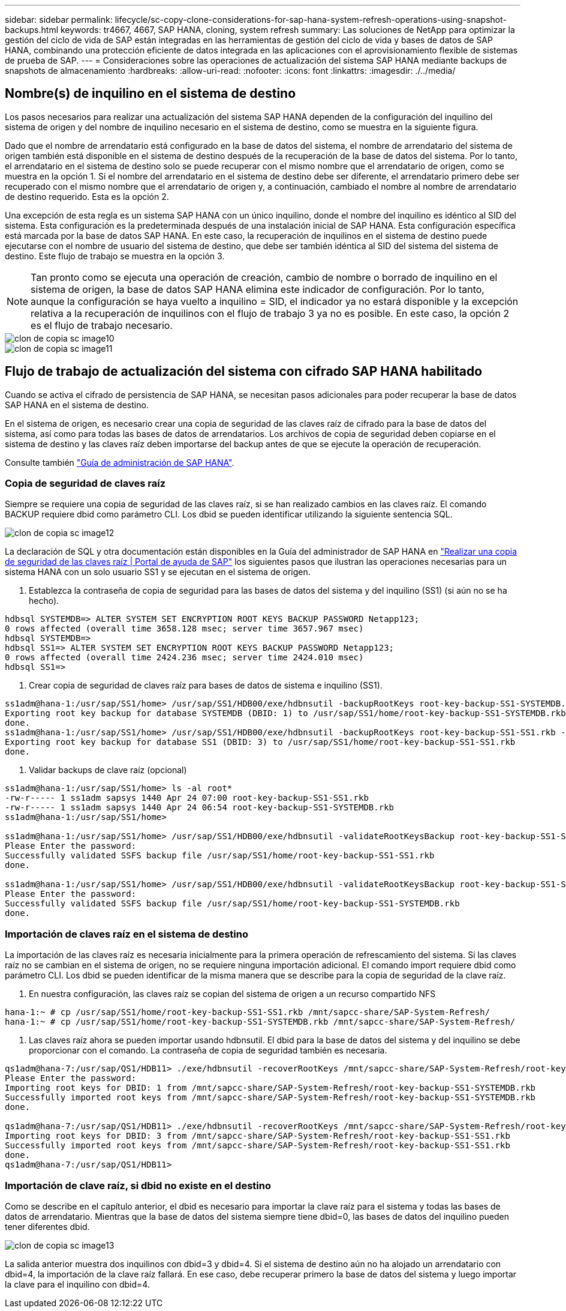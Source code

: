 ---
sidebar: sidebar 
permalink: lifecycle/sc-copy-clone-considerations-for-sap-hana-system-refresh-operations-using-snapshot-backups.html 
keywords: tr4667, 4667, SAP HANA, cloning, system refresh 
summary: Las soluciones de NetApp para optimizar la gestión del ciclo de vida de SAP están integradas en las herramientas de gestión del ciclo de vida y bases de datos de SAP HANA, combinando una protección eficiente de datos integrada en las aplicaciones con el aprovisionamiento flexible de sistemas de prueba de SAP. 
---
= Consideraciones sobre las operaciones de actualización del sistema SAP HANA mediante backups de snapshots de almacenamiento
:hardbreaks:
:allow-uri-read: 
:nofooter: 
:icons: font
:linkattrs: 
:imagesdir: ./../media/




== Nombre(s) de inquilino en el sistema de destino

Los pasos necesarios para realizar una actualización del sistema SAP HANA dependen de la configuración del inquilino del sistema de origen y del nombre de inquilino necesario en el sistema de destino, como se muestra en la siguiente figura.

Dado que el nombre de arrendatario está configurado en la base de datos del sistema, el nombre de arrendatario del sistema de origen también está disponible en el sistema de destino después de la recuperación de la base de datos del sistema. Por lo tanto, el arrendatario en el sistema de destino solo se puede recuperar con el mismo nombre que el arrendatario de origen, como se muestra en la opción 1. Si el nombre del arrendatario en el sistema de destino debe ser diferente, el arrendatario primero debe ser recuperado con el mismo nombre que el arrendatario de origen y, a continuación, cambiado el nombre al nombre de arrendatario de destino requerido. Esta es la opción 2.

Una excepción de esta regla es un sistema SAP HANA con un único inquilino, donde el nombre del inquilino es idéntico al SID del sistema. Esta configuración es la predeterminada después de una instalación inicial de SAP HANA. Esta configuración específica está marcada por la base de datos SAP HANA. En este caso, la recuperación de inquilinos en el sistema de destino puede ejecutarse con el nombre de usuario del sistema de destino, que debe ser también idéntica al SID del sistema del sistema de destino. Este flujo de trabajo se muestra en la opción 3.


NOTE: Tan pronto como se ejecuta una operación de creación, cambio de nombre o borrado de inquilino en el sistema de origen, la base de datos SAP HANA elimina este indicador de configuración. Por lo tanto, aunque la configuración se haya vuelto a inquilino = SID, el indicador ya no estará disponible y la excepción relativa a la recuperación de inquilinos con el flujo de trabajo 3 ya no es posible. En este caso, la opción 2 es el flujo de trabajo necesario.

image::sc-copy-clone-image10.png[clon de copia sc image10]

image::sc-copy-clone-image11.png[clon de copia sc image11]



== Flujo de trabajo de actualización del sistema con cifrado SAP HANA habilitado

Cuando se activa el cifrado de persistencia de SAP HANA, se necesitan pasos adicionales para poder recuperar la base de datos SAP HANA en el sistema de destino.

En el sistema de origen, es necesario crear una copia de seguridad de las claves raíz de cifrado para la base de datos del sistema, así como para todas las bases de datos de arrendatarios. Los archivos de copia de seguridad deben copiarse en el sistema de destino y las claves raíz deben importarse del backup antes de que se ejecute la operación de recuperación.

Consulte también https://help.sap.com/docs/SAP_HANA_PLATFORM/6b94445c94ae495c83a19646e7c3fd56/b1e7562e2c704c19bd86f2f9f4feedc4.html["Guía de administración de SAP HANA"].



=== Copia de seguridad de claves raíz

Siempre se requiere una copia de seguridad de las claves raíz, si se han realizado cambios en las claves raíz. El comando BACKUP requiere dbid como parámetro CLI. Los dbid se pueden identificar utilizando la siguiente sentencia SQL.

image::sc-copy-clone-image12.png[clon de copia sc image12]

La declaración de SQL y otra documentación están disponibles en la Guía del administrador de SAP HANA en https://help.sap.com/docs/SAP_HANA_PLATFORM/6b94445c94ae495c83a19646e7c3fd56/b1e7562e2c704c19bd86f2f9f4feedc4.html["Realizar una copia de seguridad de las claves raíz | Portal de ayuda de SAP"] los siguientes pasos que ilustran las operaciones necesarias para un sistema HANA con un solo usuario SS1 y se ejecutan en el sistema de origen.

. Establezca la contraseña de copia de seguridad para las bases de datos del sistema y del inquilino (SS1) (si aún no se ha hecho).


....
hdbsql SYSTEMDB=> ALTER SYSTEM SET ENCRYPTION ROOT KEYS BACKUP PASSWORD Netapp123;
0 rows affected (overall time 3658.128 msec; server time 3657.967 msec)
hdbsql SYSTEMDB=>
hdbsql SS1=> ALTER SYSTEM SET ENCRYPTION ROOT KEYS BACKUP PASSWORD Netapp123;
0 rows affected (overall time 2424.236 msec; server time 2424.010 msec)
hdbsql SS1=>
....
. Crear copia de seguridad de claves raíz para bases de datos de sistema e inquilino (SS1).


....
ss1adm@hana-1:/usr/sap/SS1/home> /usr/sap/SS1/HDB00/exe/hdbnsutil -backupRootKeys root-key-backup-SS1-SYSTEMDB.rkb --dbid=1 --type='ALL'
Exporting root key backup for database SYSTEMDB (DBID: 1) to /usr/sap/SS1/home/root-key-backup-SS1-SYSTEMDB.rkb
done.
ss1adm@hana-1:/usr/sap/SS1/home> /usr/sap/SS1/HDB00/exe/hdbnsutil -backupRootKeys root-key-backup-SS1-SS1.rkb --dbid=3 --type='ALL'
Exporting root key backup for database SS1 (DBID: 3) to /usr/sap/SS1/home/root-key-backup-SS1-SS1.rkb
done.
....
. Validar backups de clave raíz (opcional)


....
ss1adm@hana-1:/usr/sap/SS1/home> ls -al root*
-rw-r----- 1 ss1adm sapsys 1440 Apr 24 07:00 root-key-backup-SS1-SS1.rkb
-rw-r----- 1 ss1adm sapsys 1440 Apr 24 06:54 root-key-backup-SS1-SYSTEMDB.rkb
ss1adm@hana-1:/usr/sap/SS1/home>

ss1adm@hana-1:/usr/sap/SS1/home> /usr/sap/SS1/HDB00/exe/hdbnsutil -validateRootKeysBackup root-key-backup-SS1-SS1.rkb
Please Enter the password:
Successfully validated SSFS backup file /usr/sap/SS1/home/root-key-backup-SS1-SS1.rkb
done.

ss1adm@hana-1:/usr/sap/SS1/home> /usr/sap/SS1/HDB00/exe/hdbnsutil -validateRootKeysBackup root-key-backup-SS1-SYSTEMDB.rkb
Please Enter the password:
Successfully validated SSFS backup file /usr/sap/SS1/home/root-key-backup-SS1-SYSTEMDB.rkb
done.
....


=== Importación de claves raíz en el sistema de destino

La importación de las claves raíz es necesaria inicialmente para la primera operación de refrescamiento del sistema. Si las claves raíz no se cambian en el sistema de origen, no se requiere ninguna importación adicional. El comando import requiere dbid como parámetro CLI. Los dbid se pueden identificar de la misma manera que se describe para la copia de seguridad de la clave raíz.

. En nuestra configuración, las claves raíz se copian del sistema de origen a un recurso compartido NFS


....
hana-1:~ # cp /usr/sap/SS1/home/root-key-backup-SS1-SS1.rkb /mnt/sapcc-share/SAP-System-Refresh/
hana-1:~ # cp /usr/sap/SS1/home/root-key-backup-SS1-SYSTEMDB.rkb /mnt/sapcc-share/SAP-System-Refresh/
....
. Las claves raíz ahora se pueden importar usando hdbnsutil. El dbid para la base de datos del sistema y del inquilino se debe proporcionar con el comando. La contraseña de copia de seguridad también es necesaria.


....
qs1adm@hana-7:/usr/sap/QS1/HDB11> ./exe/hdbnsutil -recoverRootKeys /mnt/sapcc-share/SAP-System-Refresh/root-key-backup-SS1-SYSTEMDB.rkb --dbid=1 --type=ALL
Please Enter the password:
Importing root keys for DBID: 1 from /mnt/sapcc-share/SAP-System-Refresh/root-key-backup-SS1-SYSTEMDB.rkb
Successfully imported root keys from /mnt/sapcc-share/SAP-System-Refresh/root-key-backup-SS1-SYSTEMDB.rkb
done.

qs1adm@hana-7:/usr/sap/QS1/HDB11> ./exe/hdbnsutil -recoverRootKeys /mnt/sapcc-share/SAP-System-Refresh/root-key-backup-SS1-SS1.rkb --dbid=3 --type=ALL Please Enter the password:
Importing root keys for DBID: 3 from /mnt/sapcc-share/SAP-System-Refresh/root-key-backup-SS1-SS1.rkb
Successfully imported root keys from /mnt/sapcc-share/SAP-System-Refresh/root-key-backup-SS1-SS1.rkb
done.
qs1adm@hana-7:/usr/sap/QS1/HDB11>
....


=== Importación de clave raíz, si dbid no existe en el destino

Como se describe en el capítulo anterior, el dbid es necesario para importar la clave raíz para el sistema y todas las bases de datos de arrendatario. Mientras que la base de datos del sistema siempre tiene dbid=0, las bases de datos del inquilino pueden tener diferentes dbid.

image::sc-copy-clone-image13.png[clon de copia sc image13]

La salida anterior muestra dos inquilinos con dbid=3 y dbid=4. Si el sistema de destino aún no ha alojado un arrendatario con dbid=4, la importación de la clave raíz fallará. En ese caso, debe recuperar primero la base de datos del sistema y luego importar la clave para el inquilino con dbid=4.
